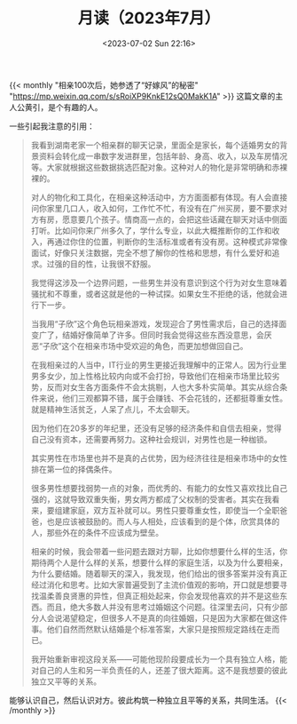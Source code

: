 #+TITLE: 月读（2023年7月）
#+DATE: <2023-07-02 Sun 22:16>
#+TAGS[]: 他山之石

{{< monthly "相亲100次后，她参透了“好嫁风”的秘密" "https://mp.weixin.qq.com/s/sRoiXP9KnkE12sQ0MakK1A" >}}
这篇文章的主人公黄引，是个有趣的人。

一些引起我注意的引用：

#+BEGIN_QUOTE
我看到湖南老家一个相亲群的聊天记录，里面全是家长，每个适婚男女的背景资料会转化成一串数字发进群里，包括年龄、身高、收入，以及车房情况等。大家就根据这些数据挑选匹配对象。这种对人的物化是非常明确和赤裸裸的。

对人的物化和工具化，在相亲这种活动中，方方面面都有体现。有人会直接问你家里几口人，收入如何，工作忙不忙，有没有在广州买房，要不要求对方有房，愿意要几个孩子。情商高一点的，会把这些话藏在聊天对话中侧面打听。比如问你来广州多久了，学什么专业，以此大概推断你的工作和收入，再通过你住的位置，判断你的生活标准或者有没有房。这种模式非常像面试，好像只关注数据，完全不想了解你的性格和思想，有什么爱好和追求。过强的目的性，让我很不舒服。

我觉得这涉及一个边界问题，一些男生并没有意识到这个行为对女生意味着骚扰和不尊重，或者这就是他的一种试探。如果女生不拒绝的话，他就会进行下一步。

当我用“子欣”这个角色玩相亲游戏，发现迎合了男性需求后，自己的选择面变广了，结婚好像简单了许多。但同时我会觉得这些东西没意思，会厌恶“子欣”这个在相亲市场中受欢迎的角色，而更加想做回自己。

在我相亲过的人当中，IT行业的男生更接近我理解中的正常人。因为行业里男多女少，加上性格比较内向或不会打扮，导致他们在相亲市场里比较劣势，反而对女生各方面条件不会太挑剔，人也大多朴实简单。其实从综合条件来说，他们三观都算不错，属于会赚钱、不会花钱的，还都挺尊重女性。就是精神生活贫乏，人呆了点儿，不太会聊天。

因为他们在20多岁的年纪里，还没有足够的经济条件和自信去相亲，觉得自己没有资本，还需要再努力。这种社会规训，对男性也是一种枷锁。

其实男性在市场里也并不是真的占优势，因为经济往往是相亲市场中的女性排在第一位的择偶条件。

很多男性想要找弱势一点的对象，而优秀的、有能力的女性又喜欢找比自己强的，这就导致双重失衡，男女两方都成了父权制的受害者。其实在我看来，要组建家庭，双方互补就可以。男性只要尊重女性，即使当一个全职爸爸，也是应该被鼓励的。而人与人相处，应该看到的是个体，欣赏具体的人，那些外在的条件不应该成为壁垒。

相亲的时候，我会带着一些问题去跟对方聊，比如你想要什么样的生活，你期待两个人是什么样的关系，想要什么样的家庭生活，以及为什么要相亲，为什么要结婚。随着聊天的深入，我发现，他们给出的很多答案并没有真正经过消化和思考。比如大家普遍受到了主流价值观的影响，开口就是想要寻找温柔善良贤惠的异性，但真正相处起来，你会发现他喜欢的并不是这些东西。而且，绝大多数人并没有思考过婚姻这个问题。往深里去问，只有少部分人会说渴望稳定，但很多人不是真的向往婚姻，只是因为大家都在做这件事。他们自然而然默认结婚是个标准答案，大家只是按照规定路线在走而已。

我开始重新审视这段关系——可能他现阶段要成长为一个具有独立人格，能对自己的人生和另一半负责任的人，还差了很大距离。这不是我想要的彼此独立又平等的关系。
#+END_QUOTE

能够认识自己，然后认识对方。彼此构筑一种独立且平等的关系，共同生活。
{{< /monthly >}}
